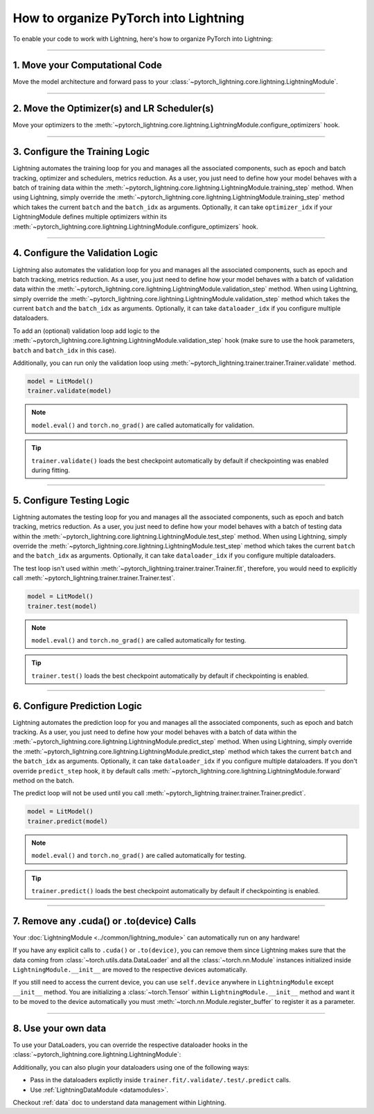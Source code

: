 .. testsetup:: *

    from pytorch_lightning.core.lightning import LightningModule
    from pytorch_lightning.core.datamodule import LightningDataModule
    from pytorch_lightning.trainer.trainer import Trainer

.. _converting:


######################################
How to organize PyTorch into Lightning
######################################

To enable your code to work with Lightning, here's how to organize PyTorch into Lightning:

--------

*******************************
1. Move your Computational Code
*******************************

Move the model architecture and forward pass to your :class:`~pytorch_lightning.core.lightning.LightningModule`.

.. testcode::

    class LitModel(LightningModule):
        def __init__(self):
            super().__init__()
            self.layer_1 = nn.Linear(28 * 28, 128)
            self.layer_2 = nn.Linear(128, 10)

        def forward(self, x):
            x = x.view(x.size(0), -1)
            x = self.layer_1(x)
            x = F.relu(x)
            x = self.layer_2(x)
            return x

--------

********************************************
2. Move the Optimizer(s) and LR Scheduler(s)
********************************************

Move your optimizers to the :meth:`~pytorch_lightning.core.lightning.LightningModule.configure_optimizers` hook.

.. testcode::

    class LitModel(LightningModule):
        def configure_optimizers(self):
            optimizer = torch.optim.Adam(self.parameters(), lr=1e-3)
            lr_scheduler = torch.optim.lr_scheduler.StepLR(optimizer, step_size=1)
            return [optimizer], [lr_scheduler]

--------

*******************************
3. Configure the Training Logic
*******************************

Lightning automates the training loop for you and manages all the associated components, such as epoch and batch tracking, optimizer and schedulers,
metrics reduction. As a user, you just need to define how your model behaves with a batch of training data within the
:meth:`~pytorch_lightning.core.lightning.LightningModule.training_step` method. When using Lightning, simply override the
:meth:`~pytorch_lightning.core.lightning.LightningModule.training_step` method which takes the current ``batch`` and the ``batch_idx``
as arguments. Optionally, it can take ``optimizer_idx`` if your LightningModule defines multiple optimizers within its
:meth:`~pytorch_lightning.core.lightning.LightningModule.configure_optimizers` hook.

.. testcode::

    class LitModel(LightningModule):
        def training_step(self, batch, batch_idx):
            x, y = batch
            y_hat = self(x)
            loss = F.cross_entropy(y_hat, y)
            return loss

--------

*********************************
4. Configure the Validation Logic
*********************************

Lightning also automates the validation loop for you and manages all the associated components, such as epoch and batch tracking, metrics reduction. As a user,
you just need to define how your model behaves with a batch of validation data within the :meth:`~pytorch_lightning.core.lightning.LightningModule.validation_step`
method. When using Lightning, simply override the :meth:`~pytorch_lightning.core.lightning.LightningModule.validation_step` method which takes the current
``batch`` and the ``batch_idx`` as arguments. Optionally, it can take ``dataloader_idx`` if you configure multiple dataloaders.

To add an (optional) validation loop add logic to the
:meth:`~pytorch_lightning.core.lightning.LightningModule.validation_step` hook (make sure to use the hook parameters, ``batch`` and ``batch_idx`` in this case).

.. testcode::

    class LitModel(LightningModule):
        def validation_step(self, batch, batch_idx):
            x, y = batch
            y_hat = self(x)
            val_loss = F.cross_entropy(y_hat, y)
            self.log("val_loss", val_loss)

Additionally, you can run only the validation loop using :meth:`~pytorch_lightning.trainer.trainer.Trainer.validate` method.

.. code-block:: python

    model = LitModel()
    trainer.validate(model)

.. note:: ``model.eval()`` and ``torch.no_grad()`` are called automatically for validation.

.. tip:: ``trainer.validate()`` loads the best checkpoint automatically by default if checkpointing was enabled during fitting.

--------

**************************
5. Configure Testing Logic
**************************

Lightning automates the testing loop for you and manages all the associated components, such as epoch and batch tracking, metrics reduction. As a user,
you just need to define how your model behaves with a batch of testing data within the :meth:`~pytorch_lightning.core.lightning.LightningModule.test_step`
method. When using Lightning, simply override the :meth:`~pytorch_lightning.core.lightning.LightningModule.test_step` method which takes the current
``batch`` and the ``batch_idx`` as arguments. Optionally, it can take ``dataloader_idx`` if you configure multiple dataloaders.

.. testcode::

    class LitModel(LightningModule):
        def test_step(self, batch, batch_idx):
            x, y = batch
            y_hat = self(x)
            test_loss = F.cross_entropy(y_hat, y)
            self.log("test_loss", test_loss)

The test loop isn't used within :meth:`~pytorch_lightning.trainer.trainer.Trainer.fit`, therefore, you would need to explicitly call :meth:`~pytorch_lightning.trainer.trainer.Trainer.test`.

.. code-block:: python

    model = LitModel()
    trainer.test(model)

.. note:: ``model.eval()`` and ``torch.no_grad()`` are called automatically for testing.

.. tip:: ``trainer.test()`` loads the best checkpoint automatically by default if checkpointing is enabled.

--------

*****************************
6. Configure Prediction Logic
*****************************

Lightning automates the prediction loop for you and manages all the associated components, such as epoch and batch tracking. As a user,
you just need to define how your model behaves with a batch of data within the :meth:`~pytorch_lightning.core.lightning.LightningModule.predict_step`
method. When using Lightning, simply override the :meth:`~pytorch_lightning.core.lightning.LightningModule.predict_step` method which takes the current
``batch`` and the ``batch_idx`` as arguments. Optionally, it can take ``dataloader_idx`` if you configure multiple dataloaders.
If you don't override ``predict_step`` hook, it by default calls :meth:`~pytorch_lightning.core.lightning.LightningModule.forward` method on the batch.

.. testcode::

    class LitModel(LightningModule):
        def predict_step(self, batch, batch_idx):
            x, y = batch
            pred = self(x)
            return pred

The predict loop will not be used until you call :meth:`~pytorch_lightning.trainer.trainer.Trainer.predict`.

.. code-block:: python

    model = LitModel()
    trainer.predict(model)

.. note:: ``model.eval()`` and ``torch.no_grad()`` are called automatically for testing.

.. tip:: ``trainer.predict()`` loads the best checkpoint automatically by default if checkpointing is enabled.

--------

******************************************
7. Remove any .cuda() or .to(device) Calls
******************************************

Your :doc:`LightningModule <../common/lightning_module>` can automatically run on any hardware!

If you have any explicit calls to ``.cuda()`` or ``.to(device)``, you can remove them since Lightning makes sure that the data coming from :class:`~torch.utils.data.DataLoader`
and all the :class:`~torch.nn.Module` instances initialized inside ``LightningModule.__init__`` are moved to the respective devices automatically.

.. testcode::

    class LitModel(LightningModule):
        def __init__(self):
            super().__init__()
            self.register_buffer("running_mean", torch.zeros(num_features))

If you still need to access the current device, you can use ``self.device`` anywhere in ``LightningModule`` except ``__init__`` method. You are initializing a
:class:`~torch.Tensor` within ``LightningModule.__init__`` method and want it to be moved to the device automatically you must :meth:`~torch.nn.Module.register_buffer`
to register it as a parameter.

.. testcode::

    class LitModel(LightningModule):
        def training_step(self, batch, batch_idx):
            z = torch.randn(4, 5, device=self.device)
            ...

--------

********************
8. Use your own data
********************

To use your DataLoaders, you can override the respective dataloader hooks in the :class:`~pytorch_lightning.core.lightning.LightningModule`:

.. testcode::

    class LitModel(LightningModule):
        def train_dataloader(self):
            return DataLoader(...)

        def val_dataloader(self):
            return DataLoader(...)

        def test_dataloader(self):
            return DataLoader(...)

        def predict_dataloader(self):
            return DataLoader(...)

Additionally, you can also plugin your dataloaders using one of the following ways:

* Pass in the dataloaders explictly inside ``trainer.fit/.validate/.test/.predict`` calls.
* Use :ref:`LightningDataModule <datamodules>`.

Checkout :ref:`data` doc to understand data management within Lightning.
